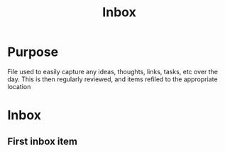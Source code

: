 #+TITLE: Inbox

* Purpose

File used to easily capture any ideas, thoughts, links, tasks, etc over the day.  This is then regularly reviewed, and items refiled to the appropriate location

* Inbox
** First inbox item

